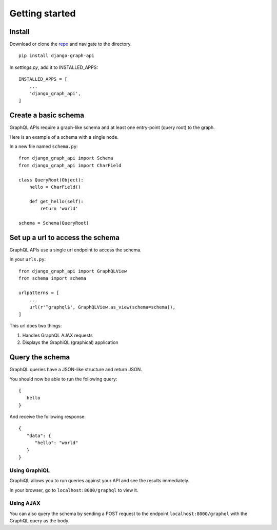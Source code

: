 Getting started
============================================

Install
-------

Download or clone the repo_ and navigate to the directory.
::

    pip install django-graph-api

.. _repo: https://github.com/melinath/django-graph-api

In `settings.py`, add it to INSTALLED_APPS:
::

   INSTALLED_APPS = [
       ...
       'django_graph_api',
   ]

Create a basic schema
---------------------

GraphQL APIs require a graph-like schema
and at least one entry-point (query root) to the graph.

Here is an example of a schema with a single node.

In a new file named ``schema.py``:
::

    from django_graph_api import Schema
    from django_graph_api import CharField

    class QueryRoot(Object):
        hello = CharField()

        def get_hello(self):
            return 'world'

    schema = Schema(QueryRoot)

Set up a url to access the schema
---------------------------------

GraphQL APIs use a single url endpoint to access the schema.

In your ``urls.py``:
::

    from django_graph_api import GraphQLView
    from schema import schema

    urlpatterns = [
        ...
        url(r'^graphql$', GraphQLView.as_view(schema=schema)),
    ]

This url does two things:

1. Handles GraphQL AJAX requests
2. Displays the GraphiQL (graphical) application

Query the schema
----------------

GraphQL queries have a JSON-like structure and return JSON.

You should now be able to run the following query:
::

   {
      hello
   }

And receive the following response:
::

   {
      "data": {
         "hello": "world"
      }
   }

Using GraphiQL
^^^^^^^^^^^^^^

GraphiQL allows you
to run queries against your API
and see the results immediately.

In your browser,
go to ``localhost:8000/graphql`` to view it.

.. image:: images/graphiql_hello.png
   :alt: alternate text
   :align: center

Using AJAX
^^^^^^^^^^

You can also query the schema
by sending a POST request
to the endpoint ``localhost:8000/graphql``
with the GraphQL query as the body.
